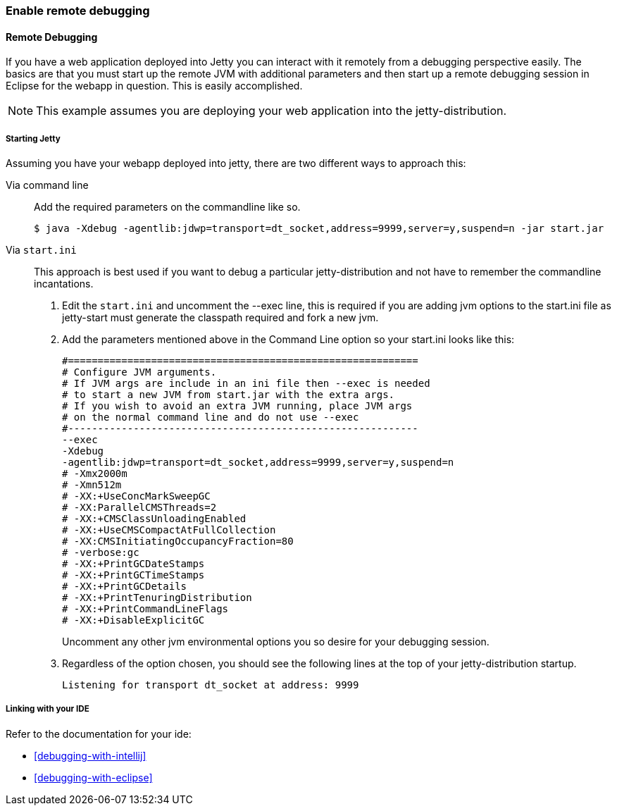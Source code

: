 //
//  ========================================================================
//  Copyright (c) 1995-2021 Mort Bay Consulting Pty Ltd and others.
//  ========================================================================
//  All rights reserved. This program and the accompanying materials
//  are made available under the terms of the Eclipse Public License v1.0
//  and Apache License v2.0 which accompanies this distribution.
//
//      The Eclipse Public License is available at
//      http://www.eclipse.org/legal/epl-v10.html
//
//      The Apache License v2.0 is available at
//      http://www.opensource.org/licenses/apache2.0.php
//
//  You may elect to redistribute this code under either of these licenses.
//  ========================================================================
//

[[enable-remote-debugging]]
=== Enable remote debugging

[[remote-debugging]]
==== Remote Debugging

If you have a web application deployed into Jetty you can interact with it remotely from a debugging perspective easily.
The basics are that you must start up the remote JVM with additional parameters and then start up a remote debugging session in Eclipse for the webapp in question.
This is easily accomplished.

[NOTE]
====
This example assumes you are deploying your web application into the jetty-distribution.
====
===== Starting Jetty

Assuming you have your webapp deployed into jetty, there are two different ways to approach this:

Via command line::
  Add the required parameters on the commandline like so.
+
[source, screen]
----
                            
$ java -Xdebug -agentlib:jdwp=transport=dt_socket,address=9999,server=y,suspend=n -jar start.jar

                        
----

Via `start.ini`::
  This approach is best used if you want to debug a particular jetty-distribution and not have to remember the commandline incantations.
+
1.  Edit the `start.ini` and uncomment the --exec line, this is required if you are adding jvm options to the start.ini file as jetty-start must generate the classpath required and fork a new jvm.
2.  Add the parameters mentioned above in the Command Line option so your start.ini looks like this:
+
[source, plain]
----
#===========================================================
# Configure JVM arguments.
# If JVM args are include in an ini file then --exec is needed
# to start a new JVM from start.jar with the extra args.
# If you wish to avoid an extra JVM running, place JVM args
# on the normal command line and do not use --exec
#-----------------------------------------------------------
--exec
-Xdebug
-agentlib:jdwp=transport=dt_socket,address=9999,server=y,suspend=n
# -Xmx2000m
# -Xmn512m
# -XX:+UseConcMarkSweepGC
# -XX:ParallelCMSThreads=2
# -XX:+CMSClassUnloadingEnabled
# -XX:+UseCMSCompactAtFullCollection
# -XX:CMSInitiatingOccupancyFraction=80
# -verbose:gc
# -XX:+PrintGCDateStamps
# -XX:+PrintGCTimeStamps
# -XX:+PrintGCDetails
# -XX:+PrintTenuringDistribution
# -XX:+PrintCommandLineFlags
# -XX:+DisableExplicitGC

                                    
----
+
Uncomment any other jvm environmental options you so desire for your debugging session.

3.  Regardless of the option chosen, you should see the following lines at the top of your jetty-distribution startup.
+
[source, plain]
----
Listening for transport dt_socket at address: 9999

----

===== Linking with your IDE

Refer to the documentation for your ide:

* xref:debugging-with-intellij[]
* xref:debugging-with-eclipse[]
